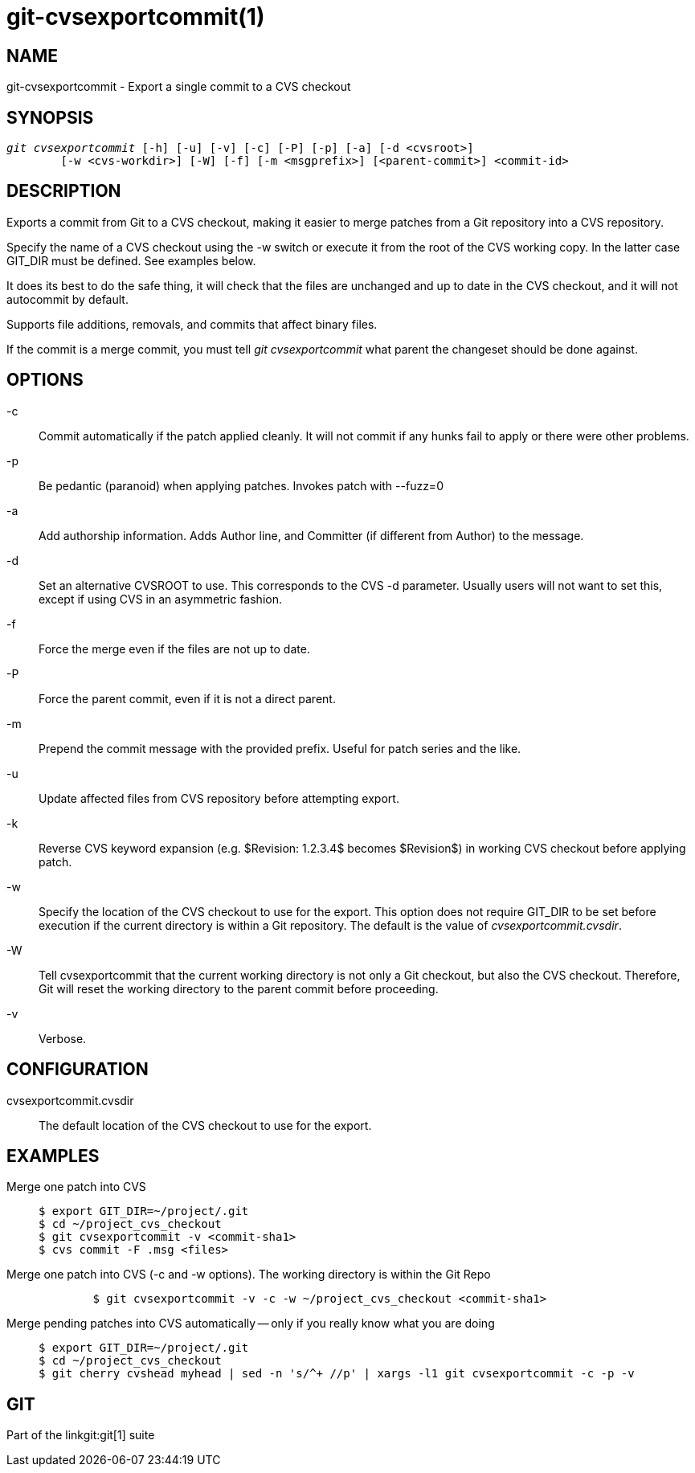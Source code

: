 git-cvsexportcommit(1)
======================

NAME
----
git-cvsexportcommit - Export a single commit to a CVS checkout


SYNOPSIS
--------
[verse]
'git cvsexportcommit' [-h] [-u] [-v] [-c] [-P] [-p] [-a] [-d <cvsroot>]
	[-w <cvs-workdir>] [-W] [-f] [-m <msgprefix>] [<parent-commit>] <commit-id>


DESCRIPTION
-----------
Exports a commit from Git to a CVS checkout, making it easier
to merge patches from a Git repository into a CVS repository.

Specify the name of a CVS checkout using the -w switch or execute it
from the root of the CVS working copy. In the latter case GIT_DIR must
be defined. See examples below.

It does its best to do the safe thing, it will check that the files are
unchanged and up to date in the CVS checkout, and it will not autocommit
by default.

Supports file additions, removals, and commits that affect binary files.

If the commit is a merge commit, you must tell 'git cvsexportcommit' what
parent the changeset should be done against.

OPTIONS
-------

-c::
	Commit automatically if the patch applied cleanly. It will not
	commit if any hunks fail to apply or there were other problems.

-p::
	Be pedantic (paranoid) when applying patches. Invokes patch with
	--fuzz=0

-a::
	Add authorship information. Adds Author line, and Committer (if
	different from Author) to the message.

-d::
	Set an alternative CVSROOT to use.  This corresponds to the CVS
	-d parameter.  Usually users will not want to set this, except
	if using CVS in an asymmetric fashion.

-f::
	Force the merge even if the files are not up to date.

-P::
	Force the parent commit, even if it is not a direct parent.

-m::
	Prepend the commit message with the provided prefix.
	Useful for patch series and the like.

-u::
	Update affected files from CVS repository before attempting export.

-k::
	Reverse CVS keyword expansion (e.g. $Revision: 1.2.3.4$
	becomes $Revision$) in working CVS checkout before applying patch.

-w::
	Specify the location of the CVS checkout to use for the export. This
	option does not require GIT_DIR to be set before execution if the
	current directory is within a Git repository.  The default is the
	value of 'cvsexportcommit.cvsdir'.

-W::
	Tell cvsexportcommit that the current working directory is not only
	a Git checkout, but also the CVS checkout.  Therefore, Git will
	reset the working directory to the parent commit before proceeding.

-v::
	Verbose.

CONFIGURATION
-------------
cvsexportcommit.cvsdir::
	The default location of the CVS checkout to use for the export.

EXAMPLES
--------

Merge one patch into CVS::
+
------------
$ export GIT_DIR=~/project/.git
$ cd ~/project_cvs_checkout
$ git cvsexportcommit -v <commit-sha1>
$ cvs commit -F .msg <files>
------------

Merge one patch into CVS (-c and -w options). The working directory is within the Git Repo::
+
------------
	$ git cvsexportcommit -v -c -w ~/project_cvs_checkout <commit-sha1>
------------

Merge pending patches into CVS automatically -- only if you really know what you are doing::
+
------------
$ export GIT_DIR=~/project/.git
$ cd ~/project_cvs_checkout
$ git cherry cvshead myhead | sed -n 's/^+ //p' | xargs -l1 git cvsexportcommit -c -p -v
------------

GIT
---
Part of the linkgit:git[1] suite
